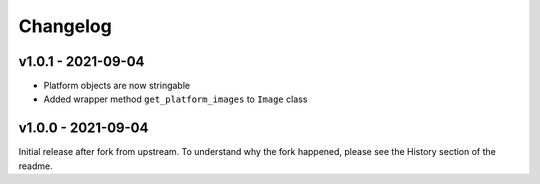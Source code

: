 =========
Changelog
=========

v1.0.1 - 2021-09-04
===================

- Platform objects are now stringable
- Added wrapper method ``get_platform_images`` to ``Image`` class

v1.0.0 - 2021-09-04
===================

Initial release after fork from upstream. To understand why the fork happened,
please see the History section of the readme.
